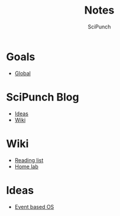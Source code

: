 #+title: Notes
#+author: SciPunch

* Goals
- [[file:global-tasks.org][Global]]

* SciPunch Blog
- [[file:blog/ideas.org][Ideas]]
- [[file:blog/wiki.org][Wiki]]

* Wiki
- [[file:wiki/reading-list.org][Reading list]]
- [[file:wiki/homelab.org][Home lab]]

* Ideas
- [[file:event-based-os.org][Event based OS]]
  
